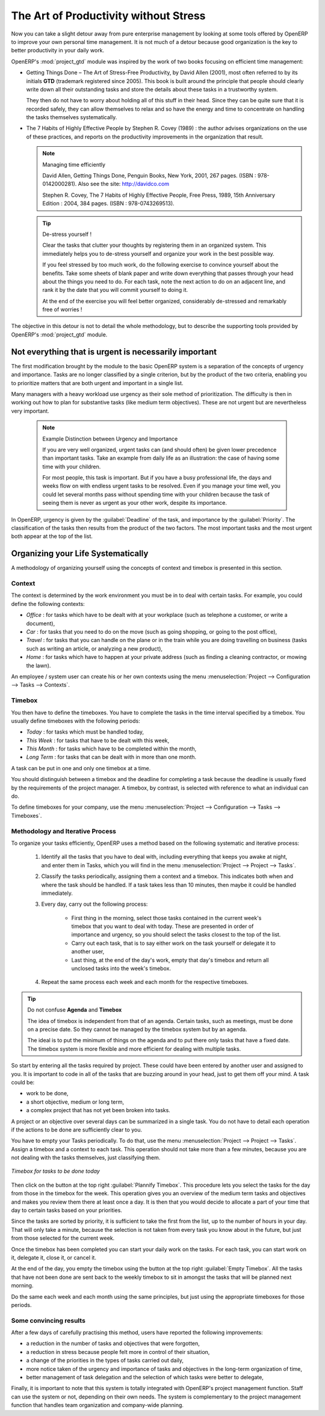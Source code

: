 
.. index:: GTD

The Art of Productivity without Stress
======================================

Now you can take a slight detour away from pure enterprise management by looking at some tools offered by
OpenERP to improve your own personal time management. It is not much of a detour because good
organization is the key to better productivity in your daily work.

.. index::
   single: module; project_gtd
   single: GTD
   single: Getting Things Done

OpenERP's :mod:`project_gtd` module was inspired by the work of two books focusing on efficient
time management:

* Getting Things Done – The Art of Stress-Free Productivity, by David Allen (2001), most often
  referred to by its initials **GTD** (trademark registered since 2005). This book is built around the
  principle that people should clearly write down all their outstanding tasks and store the details
  about these tasks in a trustworthy system.

  They then do not have to worry about holding all of this stuff in their head. Since they can be
  quite sure that it is recorded safely, they can allow themselves to relax and so have the energy
  and time to concentrate on handling the tasks themselves systematically.

.. index::
   simple: The 7 Habits of Highly Effective People

* The 7 Habits of Highly Effective People by Stephen R. Covey (1989) : the author advises
  organizations on the use of these practices, and reports on the productivity improvements in the
  organization that result.

  .. note:: Managing time efficiently

     David Allen, Getting Things Done, Penguin Books, New York, 2001, 267 pages. (ISBN :
     978-0142000281). Also see the site: http://davidco.com

     Stephen R. Covey, The 7 Habits of Highly Effective People, Free Press, 1989, 15th Anniversary
     Edition : 2004, 384 pages. (ISBN : 978-0743269513).

  .. tip:: De-stress yourself !

	 Clear the tasks that clutter your thoughts by registering them in an organized system.
	 This immediately helps you to de-stress yourself and organize your work in the best possible way.

	 If you feel stressed by too much work, do the following exercise to convince yourself about the
	 benefits.
	 Take some sheets of blank paper and write down everything that passes through your head about the
	 things you need to do.
	 For each task, note the next action to do on an adjacent line, and rank it by the date that you will
	 commit yourself to doing it.

	 At the end of the exercise you will feel better organized, considerably de-stressed and remarkably
	 free of worries !

The objective in this detour is not to detail the whole methodology, but to describe the supporting
tools provided by OpenERP's :mod:`project_gtd` module.

Not everything that is urgent is necessarily important
------------------------------------------------------

The first modification brought by the module to the basic OpenERP system is a separation of the
concepts of urgency and importance. Tasks are no longer classified by a single criterion, but by the
product of the two criteria, enabling you to prioritize matters that are both urgent and important
in a single list.

Many managers with a heavy workload use urgency as their sole method of prioritization. The
difficulty is then in working out how to plan for substantive tasks (like medium term objectives).
These are not urgent but are nevertheless very important.

	.. note:: Example Distinction between Urgency and Importance

			If you are very well organized, urgent tasks can (and should often) be given lower precedence than
			important tasks. Take an example from daily life as an illustration: the case of having some time
			with your children.

			For most people, this task is important. But if you have a busy professional life, the days and
			weeks flow on with endless urgent tasks to be resolved. Even if you manage your time well, you
			could let several months pass without spending time with your children because the task of seeing
			them is never as urgent as your other work, despite its importance.

In OpenERP, urgency is given by the :guilabel:`Deadline` of the task, and importance by the :guilabel:`Priority`.
The classification of the tasks then results from the product of the two factors. The most important
tasks and the most urgent both appear at the top of the list.

Organizing your Life Systematically
-----------------------------------

A methodology of organizing yourself using the concepts of context and timebox is presented in this
section.

Context
^^^^^^^

The context is determined by the work environment you must be in to deal with certain tasks. For
example, you could define the following contexts:

*  *Office* : for tasks which have to be dealt with at your workplace (such as telephone a customer,
   or write a document),

*  *Car* : for tasks that you need to do on the move (such as going shopping, or going to
   the post office),

*  *Travel* : for tasks that you can handle on the plane or in the train while you are doing
   travelling on business (tasks such as writing an article, or analyzing a new product),

*  *Home* : for tasks which have to happen at your private address (such as finding a cleaning
   contractor, or mowing the lawn).

An employee / system user can create his or her own contexts using the menu
:menuselection:`Project --> Configuration --> Tasks --> Contexts`.

Timebox
^^^^^^^

You then have to define the timeboxes. You have to complete the tasks in the time interval specified
by a timebox. You usually define timeboxes with the following periods:

*  *Today* : for tasks which must be handled today,

*  *This Week* : for tasks that have to be dealt with this week,

*  *This Month* : for tasks which have to be completed within the month,

*  *Long Term* : for tasks that can be dealt with in more than one month.

A task can be put in one and only one timebox at a time.

You should distinguish between a timebox and the deadline for completing a task because the deadline
is usually fixed by the requirements of the project manager. A timebox, by contrast, is selected
with reference to what an individual can do.

To define timeboxes for your company, use the menu
:menuselection:`Project --> Configuration --> Tasks --> Timeboxes`.

.. index:: methodology; GTD

Methodology and Iterative Process
^^^^^^^^^^^^^^^^^^^^^^^^^^^^^^^^^

To organize your tasks efficiently, OpenERP uses a method based on the following systematic and
iterative process:

	#. Identify all the tasks that you have to deal with, including everything that keeps you awake at
	   night, and enter them in Tasks, which you will find in the menu
	   :menuselection:`Project --> Project --> Tasks`.

	#. Classify the tasks periodically, assigning them a context and a timebox. This
	   indicates both when and where the task should be handled. If a task takes less than 10 minutes, then
	   maybe it could be handled immediately.

	#. Every day, carry out the following process:

		* First thing in the morning, select those tasks contained in the current week's timebox that you
		  want to deal with today. These are presented in order of importance and urgency, so you should
		  select the tasks closest to the top of the list.

		* Carry out each task, that is to say either work on the task yourself or delegate it to another
		  user,

		* Last thing, at the end of the day's work, empty that day's timebox and return all unclosed tasks
		  into the week's timebox.

	#. Repeat the same process each week and each month for the respective timeboxes.

.. index:: agenda
.. index:: timebox

.. tip:: Do not confuse **Agenda** and **Timebox**

	The idea of timebox is independent from that of an agenda.
	Certain tasks, such as meetings, must be done on a precise date.
	So they cannot be managed by the timebox system but by an agenda.

	The ideal is to put the minimum of things on the agenda and to put there only tasks that have a
	fixed date.
	The timebox system is more flexible and more efficient for dealing with multiple tasks.

So start by entering all the tasks required by project.
These could have been entered by another user and assigned to you.
It is important to code in all of the tasks that are buzzing around in your head, just to get them
off your mind. A task could be:

* work to be done,

* a short objective, medium or long term,

* a complex project that has not yet been broken into tasks.

A project or an objective over several days can be summarized in a single task. You do not have to
detail each operation if the actions to be done are sufficiently clear to you.

You have to empty your Tasks periodically. To do that, use the menu :menuselection:`Project
--> Project --> Tasks`. Assign a timebox and a context to each task. This operation should
not take more than a few minutes, because you are not dealing with the tasks themselves, just
classifying them.

.. figure::  images/service_timebox_day.png
   :scale: 75
   :align: center

   *Timebox for tasks to be done today*

Then click on the button at the top right :guilabel:`Plannify Timebox`. This procedure lets you
select the tasks for the day from those in the timebox for the week. This operation gives you an
overview of the medium term tasks and objectives and makes you review them there at least once a
day. It is then that you would decide to allocate a part of your time that day to certain tasks based on
your priorities.

Since the tasks are sorted by priority, it is sufficient to take the first from the list, up to the
number of hours in your day. That will only take a minute, because the selection is not taken from
every task you know about in the future, but just from those selected for the current week.

Once the timebox has been completed you can start your daily work on the tasks. For each task, you
can start work on it, delegate it, close it, or cancel it.

At the end of the day, you empty the timebox using the button at the top right
:guilabel:`Empty Timebox`. All the tasks that have not been done are sent back
to the weekly timebox to sit in amongst the tasks that will be planned next morning.

Do the same each week and each month using the same principles, but just using the appropriate
timeboxes for those periods.

Some convincing results
^^^^^^^^^^^^^^^^^^^^^^^

After a few days of carefully practising this method, users have reported the following
improvements:

* a reduction in the number of tasks and objectives that were forgotten,

* a reduction in stress because people felt more in control of their situation,

* a change of the priorities in the types of tasks carried out daily,

* more notice taken of the urgency and importance of tasks and objectives in the long-term
  organization of time,

* better management of task delegation and the selection of which tasks were better to delegate,


Finally, it is important to note that this system is totally integrated with OpenERP's project
management function. Staff can use the system or not, depending on their own needs. The system is
complementary to the project management function that handles team organization and company-wide
planning.



.. Copyright © Open Object Press. All rights reserved.

.. You may take electronic copy of this publication and distribute it if you don't
.. change the content. You can also print a copy to be read by yourself only.

.. We have contracts with different publishers in different countries to sell and
.. distribute paper or electronic based versions of this book (translated or not)
.. in bookstores. This helps to distribute and promote the OpenERP product. It
.. also helps us to create incentives to pay contributors and authors using author
.. rights of these sales.

.. Due to this, grants to translate, modify or sell this book are strictly
.. forbidden, unless Tiny SPRL (representing Open Object Press) gives you a
.. written authorisation for this.

.. Many of the designations used by manufacturers and suppliers to distinguish their
.. products are claimed as trademarks. Where those designations appear in this book,
.. and Open Object Press was aware of a trademark claim, the designations have been
.. printed in initial capitals.

.. While every precaution has been taken in the preparation of this book, the publisher
.. and the authors assume no responsibility for errors or omissions, or for damages
.. resulting from the use of the information contained herein.

.. Published by Open Object Press, Grand Rosière, Belgium

